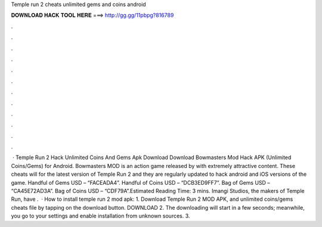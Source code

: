 Temple run 2 cheats unlimited gems and coins android

𝐃𝐎𝐖𝐍𝐋𝐎𝐀𝐃 𝐇𝐀𝐂𝐊 𝐓𝐎𝐎𝐋 𝐇𝐄𝐑𝐄 ===> http://gg.gg/11pbpg?816789

.

.

.

.

.

.

.

.

.

.

.

.

 · Temple Run 2 Hack Unlimited Coins And Gems Apk Download Download Bowmasters Mod Hack APK (Unlimited Coins/Gems) for Android. Bowmasters MOD is an action game released by  with extremely attractive content. These cheats will for the latest version of Temple Run 2 and they are regularly updated to hack android and iOS versions of the game. Handful of Gems USD – “FACEADA4”. Handful of Coins USD – “DCB3ED9FF7”. Bag of Gems USD – “CA45E72AD3A”. Bag of Coins USD – “CDF79A”.Estimated Reading Time: 3 mins. Imangi Studios, the makers of Temple Run, have .  · How to install temple run 2 mod apk: 1. Download Temple Run 2 MOD APK, and unlimited coins/gems cheats file by tapping on the download button. DOWNLOAD 2. The downloading will start in a few seconds; meanwhile, you go to your settings and enable installation from unknown sources. 3.